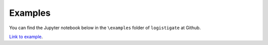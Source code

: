 Examples
========

You can find the Jupyter notebook below in the ``\examples`` folder of ``logistigate`` at Github.

`Link to example <https://nbviewer.jupyter.org/github/eugenewickett/logistigate/blob/main/examples/examples.ipynb>`_.